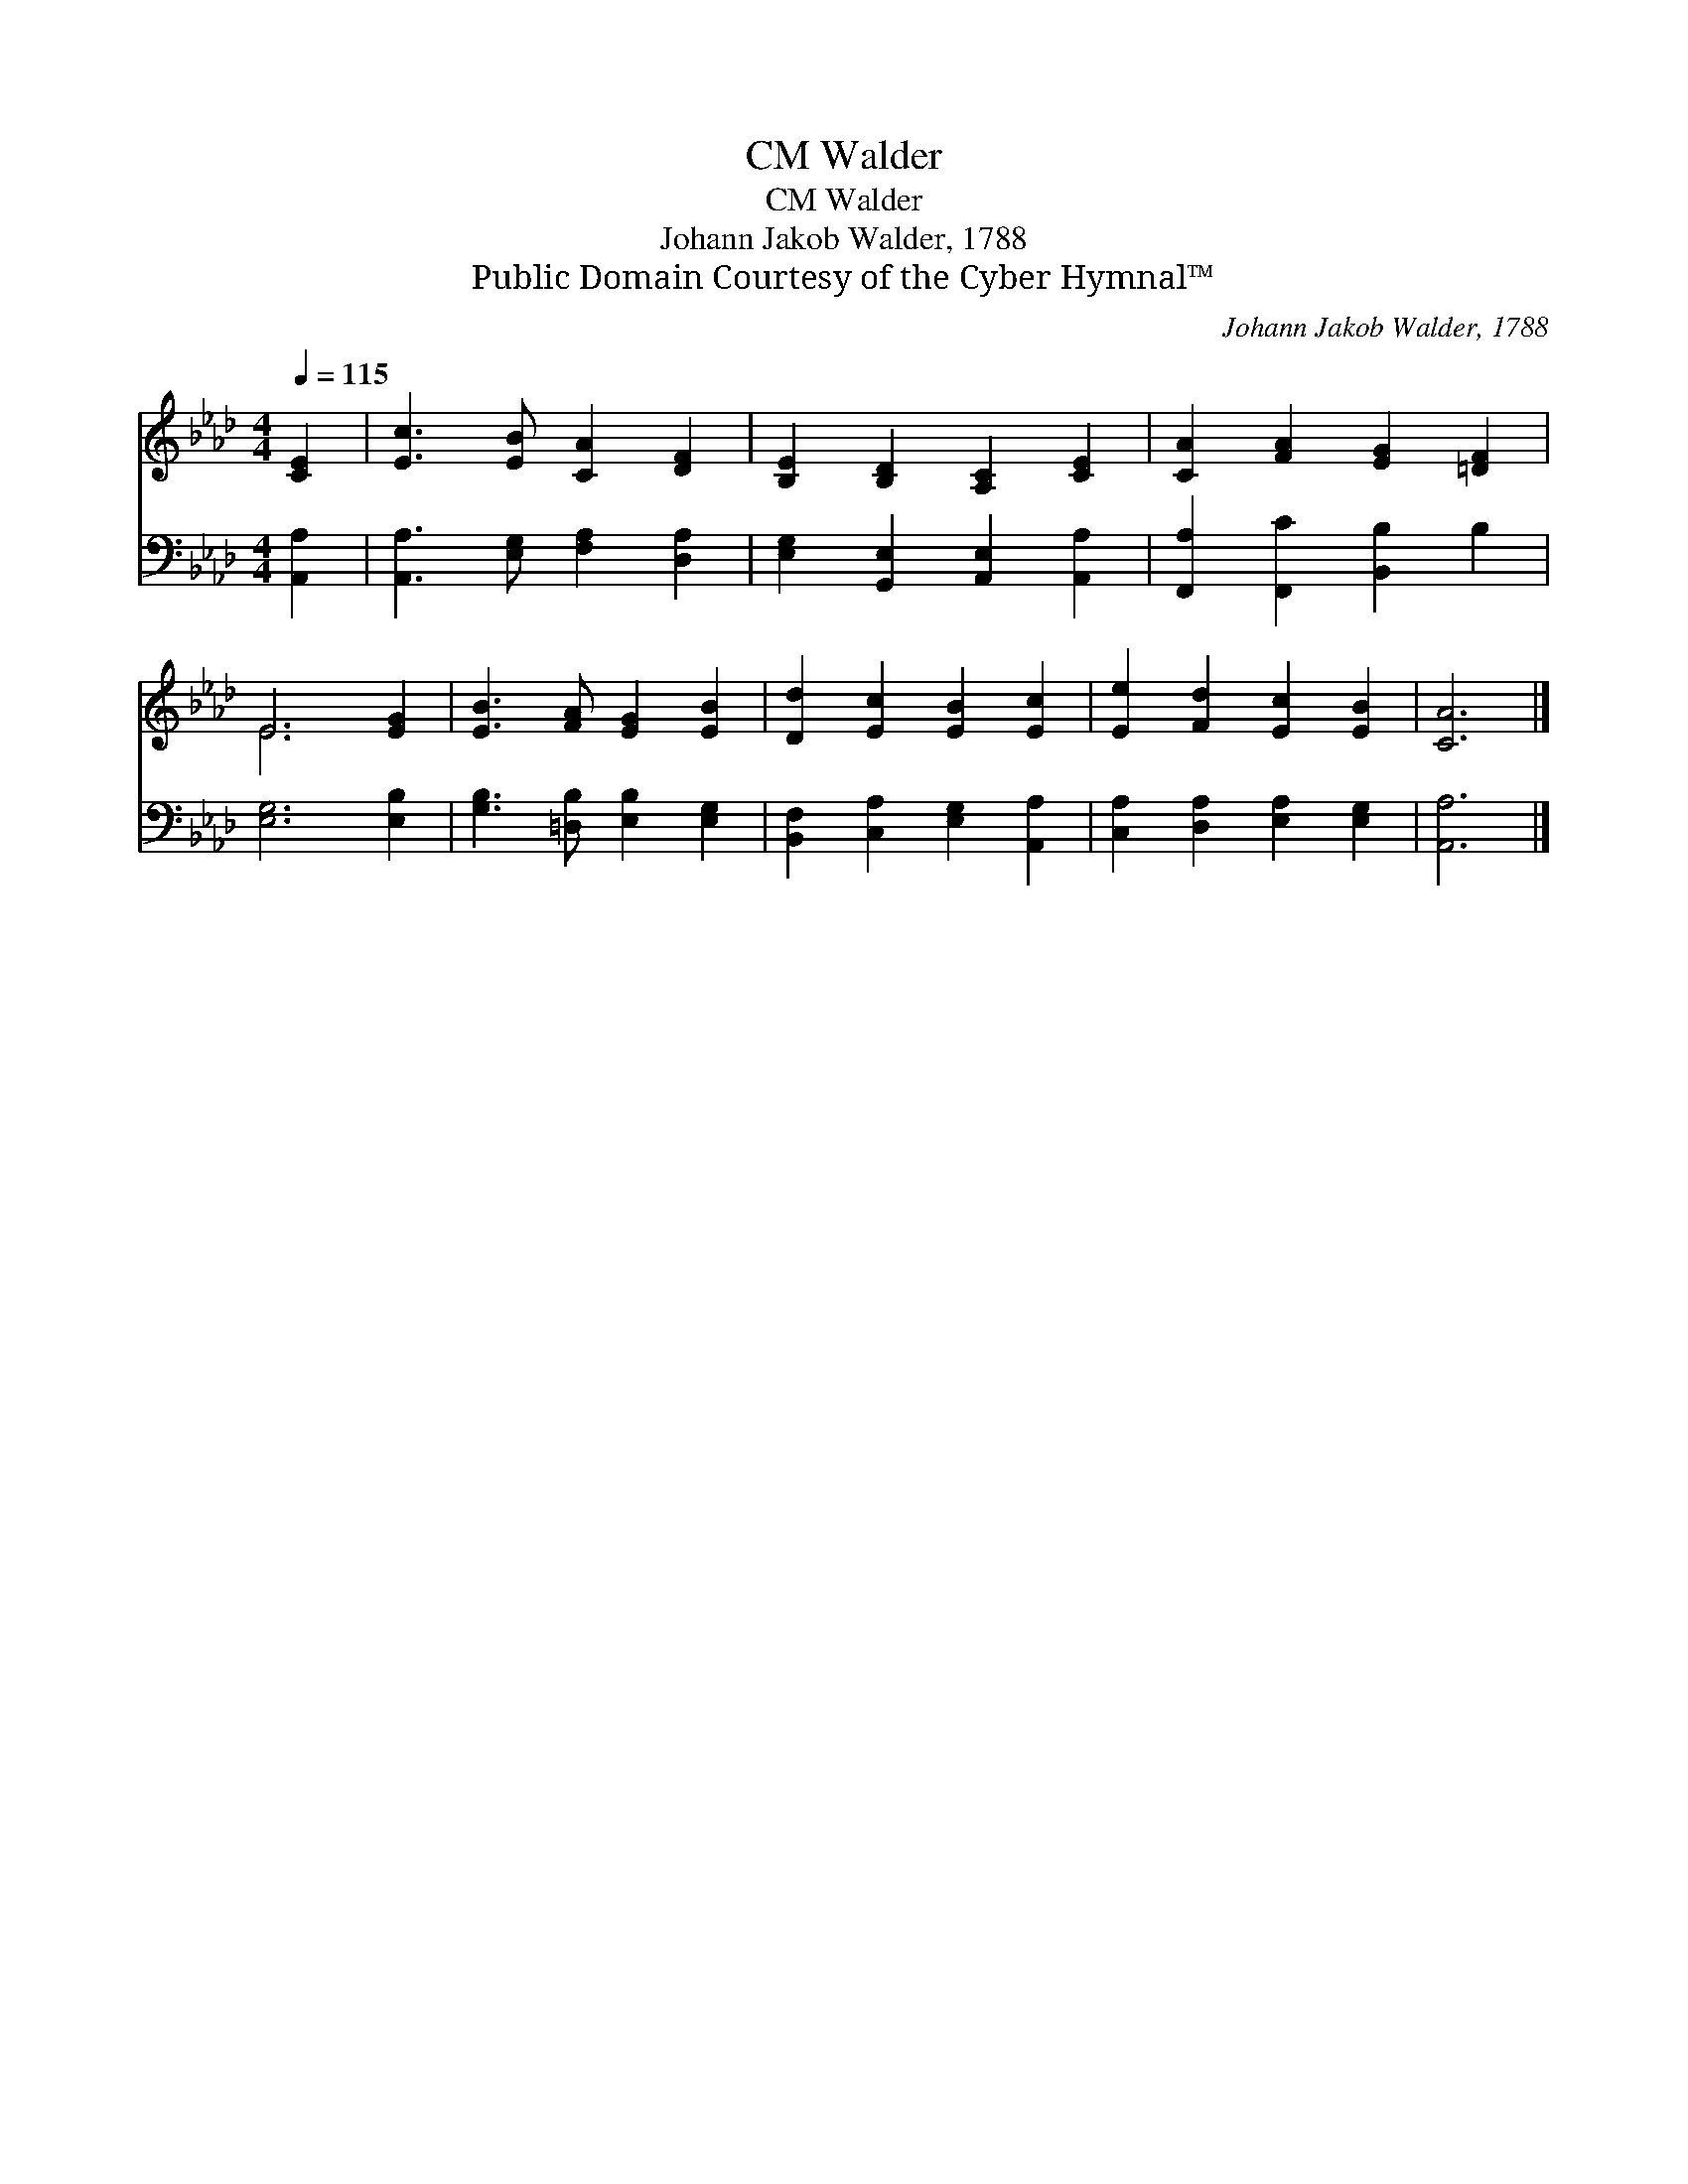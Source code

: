 X:1
T:Walder, CM
T:Walder, CM
T:Johann Jakob Walder, 1788
T:Public Domain Courtesy of the Cyber Hymnal™
C:Johann Jakob Walder, 1788
Z:Public Domain
Z:Courtesy of the Cyber Hymnal™
%%score ( 1 2 ) 3
L:1/8
Q:1/4=115
M:4/4
K:Ab
V:1 treble 
V:2 treble 
V:3 bass 
V:1
 [CE]2 | [Ec]3 [EB] [CA]2 [DF]2 | [B,E]2 [B,D]2 [A,C]2 [CE]2 | [CA]2 [FA]2 [EG]2 [=DF]2 | %4
 E6 [EG]2 | [EB]3 [FA] [EG]2 [EB]2 | [Dd]2 [Ec]2 [EB]2 [Ec]2 | [Ee]2 [Fd]2 [Ec]2 [EB]2 | [CA]6 |] %9
V:2
 x2 | x8 | x8 | x8 | E6 x2 | x8 | x8 | x8 | x6 |] %9
V:3
 [A,,A,]2 | [A,,A,]3 [E,G,] [F,A,]2 [D,A,]2 | [E,G,]2 [G,,E,]2 [A,,E,]2 [A,,A,]2 | %3
 [F,,A,]2 [F,,C]2 [B,,B,]2 B,2 | [E,G,]6 [E,B,]2 | [G,B,]3 [=D,B,] [E,B,]2 [E,G,]2 | %6
 [B,,F,]2 [C,A,]2 [E,G,]2 [A,,A,]2 | [C,A,]2 [D,A,]2 [E,A,]2 [E,G,]2 | [A,,A,]6 |] %9


